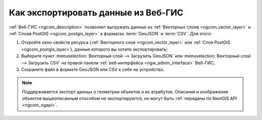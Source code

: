.. _ngcom_data_export:

Как экспортировать данные из Веб-ГИС
======================================

:ref:`Веб-ГИС <ngcom_description>` позволяет выгружать данные из :ref:`Векторных слоев <ngcom_vector_layer>` и :ref:`Слоев PostGIS <ngcom_postgis_layer>` в форматах :term:`GeoJSON` и :term:`CSV`. Для этого:

#. Откройте окно свойств ресурса (:ref:`Векторного слоя <ngcom_vector_layer>` или :ref:`Слоя PostGIS <ngcom_postgis_layer>`), данные которого вы хотите экспортировать;
#. Выберите пункт :menuselection:`Векторный слой --> Загрузить GeoJSON` или :menuselection:`Векторный слой --> Загрузить CSV` на правой панели :ref:`веб-интерфейса <ngw_admin_interface>` Веб-ГИС;
#. Сохраните файл в формате GeoJSON или CSV к себе на устройство.

.. note:: 
	Поддерживается экспорт данных о геометрии объектов и их атрибутов. Описания и изображения объектов вышеописанным способом не экспортируются, но могут быть :ref:`переданы по NextGIS API <ngcom_ngapi>`.
